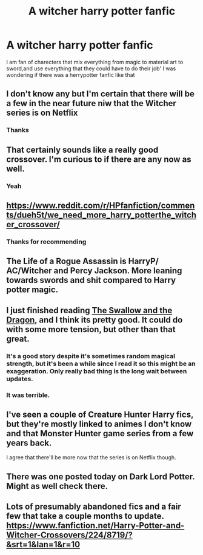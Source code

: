 #+TITLE: A witcher harry potter fanfic

* A witcher harry potter fanfic
:PROPERTIES:
:Author: Hunter2225
:Score: 19
:DateUnix: 1577626470.0
:DateShort: 2019-Dec-29
:END:
I am fan of charecters that mix everything from magic to material art to sword,and use everything that they could have to do their job' I was wondering if there was a herrypotter fanfic like that


** I don't know any but I'm certain that there will be a few in the near future niw that the Witcher series is on Netflix
:PROPERTIES:
:Author: Quine_
:Score: 18
:DateUnix: 1577627611.0
:DateShort: 2019-Dec-29
:END:

*** Thanks
:PROPERTIES:
:Author: Hunter2225
:Score: 1
:DateUnix: 1578255333.0
:DateShort: 2020-Jan-05
:END:


** That certainly sounds like a really good crossover. I'm curious to if there are any now as well.
:PROPERTIES:
:Author: Rav3nOwl
:Score: 5
:DateUnix: 1577627136.0
:DateShort: 2019-Dec-29
:END:

*** Yeah
:PROPERTIES:
:Author: Hunter2225
:Score: 1
:DateUnix: 1578255364.0
:DateShort: 2020-Jan-05
:END:


** [[https://www.reddit.com/r/HPfanfiction/comments/dueh5t/we_need_more_harry_potterthe_witcher_crossover/]]
:PROPERTIES:
:Author: IrvingMintumble
:Score: 4
:DateUnix: 1577629111.0
:DateShort: 2019-Dec-29
:END:

*** Thanks for recommending
:PROPERTIES:
:Author: Hunter2225
:Score: 1
:DateUnix: 1578255846.0
:DateShort: 2020-Jan-05
:END:


** The Life of a Rogue Assassin is HarryP/ AC/Witcher and Percy Jackson. More leaning towards swords and shit compared to Harry potter magic.
:PROPERTIES:
:Author: Witcher797
:Score: 2
:DateUnix: 1577660404.0
:DateShort: 2019-Dec-30
:END:


** I just finished reading [[https://www.fanfiction.net/s/12343855/1][The Swallow and the Dragon]], and I think its pretty good. It could do with some more tension, but other than that great.
:PROPERTIES:
:Author: KvotheTheUndying
:Score: 2
:DateUnix: 1577663949.0
:DateShort: 2019-Dec-30
:END:

*** It's a good story despite it's sometimes random magical strength, but it's been a while since I read it so this might be an exaggeration. Only really bad thing is the long wait between updates.
:PROPERTIES:
:Author: PiotrSzyman
:Score: 2
:DateUnix: 1577751809.0
:DateShort: 2019-Dec-31
:END:


*** It was terrible.
:PROPERTIES:
:Author: Icanceli
:Score: -3
:DateUnix: 1577676655.0
:DateShort: 2019-Dec-30
:END:


** I've seen a couple of Creature Hunter Harry fics, but they're mostly linked to animes I don't know and that Monster Hunter game series from a few years back.

I agree that there'll be more now that the series is on Netflix though.
:PROPERTIES:
:Author: Avalon1632
:Score: 1
:DateUnix: 1577631135.0
:DateShort: 2019-Dec-29
:END:


** There was one posted today on Dark Lord Potter. Might as well check there.
:PROPERTIES:
:Author: Lindsiria
:Score: 1
:DateUnix: 1577686236.0
:DateShort: 2019-Dec-30
:END:


** Lots of presumably abandoned fics and a fair few that take a couple months to update. [[https://www.fanfiction.net/Harry-Potter-and-Witcher-Crossovers/224/8719/?&srt=1&lan=1&r=10]]
:PROPERTIES:
:Author: thehoobs3
:Score: 1
:DateUnix: 1577716390.0
:DateShort: 2019-Dec-30
:END:
